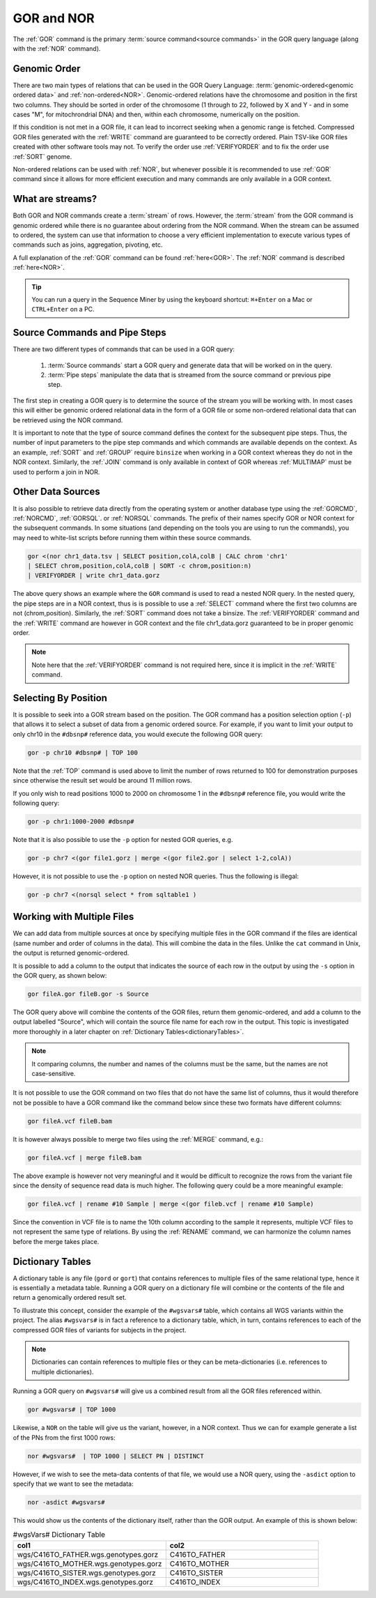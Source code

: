 ===========
GOR and NOR
===========

The :ref:`GOR` command is the primary :term:`source command<source commands>` in the GOR query language (along with the :ref:`NOR` command).

.. _genomicOrder:

Genomic Order
=============

There are two main types of relations that can be used in the GOR Query Language: :term:`genomic-ordered<genomic ordered data>` and :ref:`non-ordered<NOR>`. Genomic-ordered relations have the chromosome and position in the first two columns.  They should be sorted in order of the chromosome (1 through to 22, followed by X and Y - and in some cases "M", for mitochrondrial DNA) and then, within each chromosome, numerically on the position.

.. image:: images/genomic_order.png

If this condition is not met in a GOR file, it can lead to incorrect seeking when a genomic range is fetched.  Compressed GOR files generated with the :ref:`WRITE` command are guaranteed to be correctly ordered. Plain TSV-like GOR files created with other software tools may not.  To verify the order use :ref:`VERIFYORDER` and to fix the order use :ref:`SORT` genome.

Non-ordered relations can be used with :ref:`NOR`, but whenever possible it is recommended to use :ref:`GOR` command since it allows for more efficient execution and many commands are only available in a GOR context.

.. _streams:

What are streams?
=================

Both GOR and NOR commands create a :term:`stream` of rows. However, the :term:`stream` from the GOR command is genomic ordered while there is no guarantee about ordering from the NOR command. When the stream can be assumed to ordered, the system can use that information to choose a very efficient implementation to execute various types of commands such as joins, aggregation, pivoting, etc.

A full explanation of the :ref:`GOR` command can be found :ref:`here<GOR>`. The :ref:`NOR` command is described :ref:`here<NOR>`.

.. tip:: You can run a query in the Sequence Miner by using the keyboard shortcut: ``⌘+Enter`` on a Mac or ``CTRL+Enter`` on a PC.


Source Commands and Pipe Steps
==============================
There are two different types of commands that can be used in a GOR query:

   #. :term:`Source commands` start a GOR query and generate data that will be worked on in the query.
   #. :term:`Pipe steps` manipulate the data that is streamed from the source command or previous pipe step.

The first step in creating a GOR query is to determine the source of the stream you will be working with. In most cases this will either be genomic ordered relational data in the form of a GOR file or some non-ordered relational data that can be retrieved using the NOR command.

It is important to note that the type of source command defines the context for the subsequent pipe steps.  Thus, the number of input parameters to the pipe step commands and which commands are available depends on the context.  As an example, :ref:`SORT` and :ref:`GROUP` require ``binsize`` when working in a GOR context whereas they do not in the NOR context. Similarly, the :ref:`JOIN` command is only available in context of GOR whereas :ref:`MULTIMAP` must be used to perform a join in NOR.


Other Data Sources
==================

It is also possible to retrieve data directly from the operating system or another database type using
the :ref:`GORCMD`, :ref:`NORCMD`, :ref:`GORSQL`. or :ref:`NORSQL` commands.  The prefix of their names specify GOR or NOR context for the subsequent commands. In some situations (and depending on the tools you are using to run the commands), you may need to white-list scripts before running them within these source commands.

.. code-block:: gor

	gor <(nor chr1_data.tsv | SELECT position,colA,colB | CALC chrom 'chr1'
	| SELECT chrom,position,colA,colB | SORT -c chrom,position:n)
	| VERIFYORDER | write chr1_data.gorz

The above query shows an example where the ``GOR`` command is used to read a nested NOR query.  In the nested query, the pipe steps are in a NOR context, thus is is possible to use a :ref:`SELECT` command where the first two columns are not (chrom,position).  Similarly, the :ref:`SORT` command does not take a binsize.  The :ref:`VERIFYORDER` command and the :ref:`WRITE` command are however in GOR context and the file chr1_data.gorz guaranteed to be in proper genomic order.

.. note:: Note here that the :ref:`VERIFYORDER` command is not required here, since it is implicit in the :ref:`WRITE` command.


.. _selecting-by-position:

Selecting By Position
=====================
It is possible to seek into a GOR stream based on the position. The GOR command has a position selection option (``-p``) that allows it to select a subset of data from a genomic ordered source. For example, if you want to limit your output to only chr10 in the ``#dbsnp#`` reference data, you would execute the following GOR query:

.. code-block:: gor

	gor -p chr10 #dbsnp# | TOP 100

Note that the :ref:`TOP` command is used above to limit the number of rows returned to 100 for demonstration purposes since otherwise the result set would be around 11 million rows.

If you only wish to read positions 1000 to 2000 on chromosome 1 in the ``#dbsnp#`` reference file, you would write the following query:

.. code-block:: gor

	gor -p chr1:1000-2000 #dbsnp#

Note that it is also possible to use the ``-p`` option for nested GOR queries, e.g.

.. code-block:: gor

	gor -p chr7 <(gor file1.gorz | merge <(gor file2.gor | select 1-2,colA))

However, it is not possible to use the ``-p`` option on nested NOR queries.  Thus the following is illegal:

.. code-block:: gor

	gor -p chr7 <(norsql select * from sqltable1 )


.. _multiple-files:

Working with Multiple Files
===========================
We can add data from multiple sources at once by specifying multiple files in the GOR command if the files are identical (same number and order of columns in the data).
This will combine the data in the files.  Unlike the ``cat`` command in Unix, the output is returned genomic-ordered.

It is possible to add a column to the output that indicates the source of each row in the output by using the ``-s`` option in the GOR query, as shown below:

.. code-block:: gor

	gor fileA.gor fileB.gor -s Source

The GOR query above will combine the contents of the GOR files, return them genomic-ordered, and add a column to the output labelled "Source", which will contain the source file name for each row in the output. This topic is investigated more thoroughly in a later chapter on :ref:`Dictionary Tables<dictionaryTables>`.

.. note:: It comparing columns, the number and names of the columns must be the same, but the names are not case-sensitive.

It is not possible to use the GOR command on two files that do not have the same list of columns, thus it would therefore not be possible to have a GOR command like the command below since these two formats have different  columns:

.. code-block:: gor

	gor fileA.vcf fileB.bam

It is however always possible to merge two files using the :ref:`MERGE` command, e.g.:

.. code-block:: gor

	gor fileA.vcf | merge fileB.bam

The above example is however not very meaningful and it would be difficult to recognize the rows from the variant file since the density of sequence read data is much higher.
The following query could be a more meaningful example:


.. code-block:: gor

	gor fileA.vcf | rename #10 Sample | merge <(gor fileb.vcf | rename #10 Sample)

Since the convention in VCF file is to name the 10th column according to the sample it represents, multiple VCF files to not represent the same type of relations.
By using the :ref:`RENAME` command, we can harmonize the column names before the merge takes place.


.. _dictionaryTables:

Dictionary Tables
=================
A dictionary table is any file (``gord`` or ``gort``) that contains references to multiple files of the same relational type, hence it is essentially a metadata table. Running a GOR query on a dictionary file will combine or the contents of the file and return a genomically ordered result set.

To illustrate this concept, consider the example of the ``#wgsvars#`` table, which contains all WGS variants within the project. The alias ``#wgsvars#`` is in fact a reference to a dictionary table, which, in turn, contains references to each of the compressed GOR files of variants for subjects in the project.

.. note:: Dictionaries can contain references to multiple files or they can be meta-dictionaries (i.e. references to multiple dictionaries).

Running a GOR query on ``#wgsvars#`` will give us a combined result from all the GOR files referenced within.

.. code-block:: gor

   gor #wgsvars# | TOP 1000

Likewise, a ``NOR`` on the table will give us the variant, however, in a NOR context.  Thus we can for example generate a list of the PNs from the first 1000 rows:

.. code-block:: gor

   nor #wgsvars#  | TOP 1000 | SELECT PN | DISTINCT

However, if we wish to see the meta-data contents of that file, we would use a NOR query, using the ``-asdict`` option to specify that we want to see the metadata:

.. code-block:: gor

   nor -asdict #wgsvars#

This would show us the contents of the dictionary itself, rather than the GOR output. An example of this is shown below:

.. list-table:: #wgsVars# Dictionary Table
   :widths: 5  5
   :header-rows: 1

   * - col1
     - col2
   * - wgs/C416TO_FATHER.wgs.genotypes.gorz
     - C416TO_FATHER
   * - wgs/C416TO_MOTHER.wgs.genotypes.gorz
     - C416TO_MOTHER
   * - wgs/C416TO_SISTER.wgs.genotypes.gorz
     - C416TO_SISTER
   * - wgs/C416TO_INDEX.wgs.genotypes.gorz
     - C416TO_INDEX
